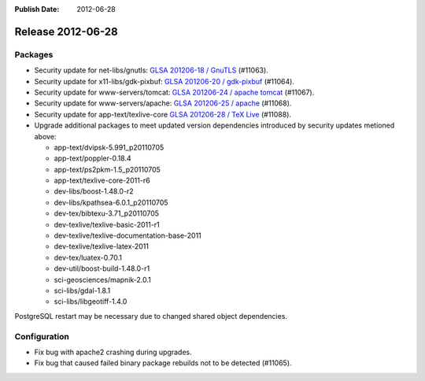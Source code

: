 :Publish Date: 2012-06-28

Release 2012-06-28
------------------

Packages
^^^^^^^^

* Security update for net-libs/gnutls: `GLSA 201206-18 / GnuTLS
  <http://www.gentoo.org/security/en/glsa/glsa-201206-18.xml>`_ (#11063).
* Security update for x11-libs/gdk-pixbuf: `GLSA 201206-20 / gdk-pixbuf
  <http://www.gentoo.org/security/en/glsa/glsa-201206-20.xml>`_ (#11064).
* Security update for www-servers/tomcat: `GLSA 201206-24 / apache tomcat
  <http://www.gentoo.org/security/en/glsa/glsa-201206-24.xml>`_ (#11067).
* Security update for www-servers/apache: `GLSA 201206-25 / apache
  <http://www.gentoo.org/security/en/glsa/glsa-201206-25.xml>`_ (#11068).
* Security update for app-text/texlive-core `GLSA 201206-28 / TeX Live
  <http://www.gentoo.org/security/en/glsa/glsa-201206-28.xml>`_ (#11088).
* Upgrade additional packages to meet updated version
  dependencies introduced by security updates metioned above:

  * app-text/dvipsk-5.991_p20110705
  * app-text/poppler-0.18.4
  * app-text/ps2pkm-1.5_p20110705
  * app-text/texlive-core-2011-r6
  * dev-libs/boost-1.48.0-r2
  * dev-libs/kpathsea-6.0.1_p20110705
  * dev-tex/bibtexu-3.71_p20110705
  * dev-texlive/texlive-basic-2011-r1
  * dev-texlive/texlive-documentation-base-2011
  * dev-texlive/texlive-latex-2011
  * dev-tex/luatex-0.70.1
  * dev-util/boost-build-1.48.0-r1
  * sci-geosciences/mapnik-2.0.1
  * sci-libs/gdal-1.8.1
  * sci-libs/libgeotiff-1.4.0

PostgreSQL restart may be necessary due to changed shared object dependencies.


Configuration
^^^^^^^^^^^^^

* Fix bug with apache2 crashing during upgrades.
* Fix bug that caused failed binary package rebuilds not to be detected
  (#11065).


.. vim: set spell spelllang=en:
